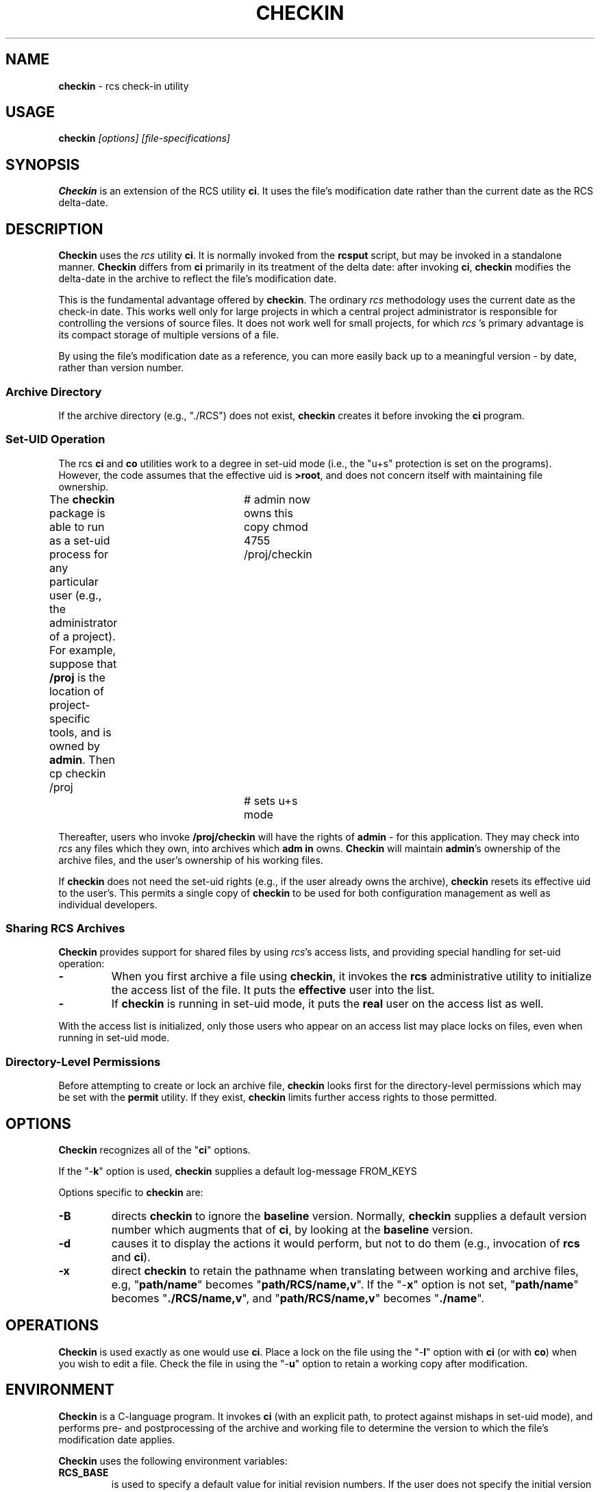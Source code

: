 .\" $Id: checkin.man,v 10.0 1991/10/17 15:26:05 ste_cm Rel $
.de DS
.RS
.nf
.sp
..
.de DE
.fi
.RE
.sp .5
..
.TH CHECKIN 1
.SH NAME
.PP
\fBcheckin\fR \- rcs check-in utility
.SH USAGE
.PP
\fBcheckin\fI [options] [file-specifications]
.SH SYNOPSIS
.PP
\fBCheckin\fR is an extension of the RCS utility \fBci\fR.
It uses the file's modification date rather than the current date
as the RCS delta-date.
.SH DESCRIPTION
.PP
\fBCheckin\fR uses the \fIrcs\fR utility \fBci\fR.
It is normally invoked from the \fBrcsput\fR script, but may be invoked
in a standalone manner.
\fBCheckin\fR differs from \fBci\fR
primarily in its treatment of the delta date: after invoking \fBci\fR,
\fBcheckin\fR modifies the delta-date in the archive to reflect
the file's modification date.
.PP
This is the fundamental advantage offered by \fBcheckin\fR.
The ordinary \fIrcs\fR methodology uses the current date as the check-in date.
This works well only for large projects in which a central
project administrator is responsible for controlling the versions
of source files.
It does not work well for small projects, for which \fIrcs
\fR's primary advantage is its compact storage of multiple versions
of a file.
.PP
By using the file's modification date as a reference, you can more
easily back up to a meaningful version \- by date, rather than
version number.
.SS Archive Directory
.PP
If the archive directory (e.g., "./RCS") does not exist, \fBcheckin\fR
creates it before invoking the \fBci\fR program.
.SS Set-UID Operation
.PP
The rcs \fBci\fR and \fBco\fR utilities work to a degree in
set-uid mode (i.e., the "u+s" protection is set on the programs).
However, the code assumes that the effective uid is \fB>root\fR,
and does not concern itself with maintaining file ownership.
.PP
The \fBcheckin\fR package is able to run as a set-uid process
for any particular user (e.g., the administrator of a project).
For example, suppose that \fB/proj\fR is the location of project-specific
tools, and is owned by \fBadmin\fR.
Then
.DS
cp checkin /proj		# admin now owns this copy
chmod 4755 /proj/checkin	# sets u+s mode
.DE
.PP
Thereafter, users who invoke \fB/proj/checkin\fR will have
the rights of \fBadmin\fR \- for this application.
They may
check into \fIrcs\fR any files which they own, into archives which \fBadm
in\fR owns.
\fBCheckin\fR will maintain \fBadmin\fR's ownership
of the archive files, and the user's ownership of his working files.
.PP
If \fBcheckin\fR does not need the set-uid rights (e.g.,
if the user already owns the archive), \fBcheckin\fR resets its
effective uid to the user's.
This permits a single copy of \fBcheckin\fR
to be used for both configuration management as well as individual
developers.
.SS Sharing RCS Archives
.PP
\fBCheckin\fR provides support for shared files by using \fIrcs\fR's
access lists, and providing special handling for set-uid operation:
.TP
.B \-
When you first archive a file using \fBcheckin\fR,
it invokes the \fBrcs\fR administrative utility to initialize
the access list of the file.
It puts the \fBeffective\fR user
into the list.
.TP
.B \-
If \fBcheckin\fR is running in set-uid mode, it
puts the \fBreal\fR user on the access list as well.
.PP
With the access list is initialized, only those users who appear on
an access list may place locks on files, even when running in set-uid
mode.
.SS Directory-Level Permissions
.PP
Before attempting to create or lock an archive file, \fBcheckin\fR
looks first for the directory-level permissions which may be set with
the \fBpermit\fR utility.
If they exist, \fBcheckin\fR limits
further access rights to those permitted.
.SH OPTIONS
.PP
\fBCheckin\fR recognizes all of the "\fBci\fR" options.
.PP
If the "\-\fBk\fR" option is used, \fBcheckin\fR supplies
a default log-message
.DS
FROM_KEYS
.DE
.PP
Options specific to \fBcheckin\fR are:
.TP
.B \-B
directs \fBcheckin\fR to ignore the \fBbaseline\fR version.
Normally, \fBcheckin\fR supplies a default version number which
augments that of \fBci\fR, by looking at the \fBbaseline\fR version.
.TP
.B \-d
causes it to display the actions it would perform,
but not to do them (e.g., invocation of \fBrcs\fR and \fBci\fR).
.TP
.B \-x
direct \fBcheckin\fR
to retain the pathname when translating between working and archive
files, e.g, "\fBpath/name\fR" becomes "\fBpath/RCS/name,v\fR".
If the "\-\fBx\fR" option is not set, "\fBpath/name\fR"
becomes "\fB./RCS/name,v\fR", and "\fBpath/RCS/name,v\fR"
becomes "\fB./name\fR".
.SH OPERATIONS
.PP
\fBCheckin\fR is used exactly as one would use \fBci\fR.
Place a lock on the file using the "\-\fBl\fR" option with \fBci\fR
(or with \fBco\fR) when you wish to edit a file.
Check the file
in using the "\-\fBu\fR" option to retain a working copy after
modification.
.SH ENVIRONMENT
.PP
\fBCheckin\fR is a C-language program.
It invokes \fBci\fR (with
an explicit path, to protect against mishaps in set-uid mode),
and performs pre- and
postprocessing of the archive and working file to determine
the version to which the file's modification date applies.
.PP
\fBCheckin\fR uses the following environment variables:
.TP
.B RCS_BASE
is used to specify a default value for initial
revision numbers.
If the user does not specify the initial version
number of a file, \fBci\fR assigns the value "1.1".
This
is used to support the use of module-level version numbers, while
preserving the relationship between changes and revisions: a new version
is made only if the file is changed.
.PP
The directory-level revision set by the \fBpermit\fR
utility may override this environment variable. See \fIbaseline\fR
and \fIpermit\fR for more details.
.TP
.B RCS_COMMENT
is set to a string controlling the initial setting
of the rcs "\-\fBc\fR" option.
For example, the strings
.DS
setenv RCS_COMMENT '/.c/ *> /'
.DE
.RS
.PP
and
.DS
setenv RCS_COMMENT '/.d/# /,/.bas/REM /'
.DE
.PP
define comment-prefixes for ".c", ".d" and ".bas"
suffixes.
(The suffix is delimited with the first "." in the
leaf-name).
.RE
.TP
.B RCS_DIR
if defined, specifies the directory in which \fIrcs
\fR archive files are found.
Normally files are found in "./RCS".
.TP
.B TZ
is the UNIX\*R time zone, which is overridden internally
so that file modification dates are independent of the local time
zone.
.SH FILES
.PP
\fBCheckin\fR uses the following files
.TP
.B ci
the RCS check-in program
.TP
.B rcs
the RCS administrative program
.SH ANTICIPATED CHANGES
.PP
\fBCheckin\fR does not currently handle branch deltas.
.SH SEE ALSO
.PP
baseline, rcsput, permit, ded, ci\ (1), co\ (1), rcs\ (1)
.SH AUTHOR:
.PP
Thomas Dickey (Software Productivity Consortium).
